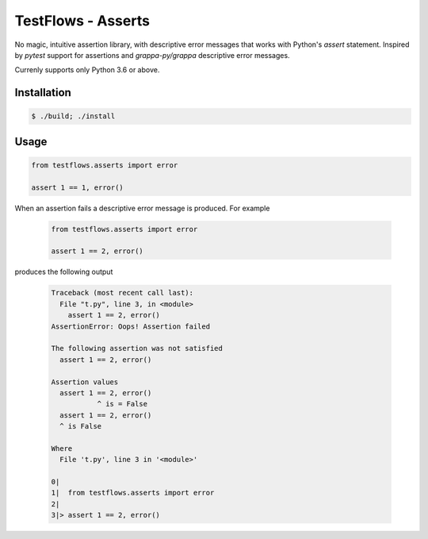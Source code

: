 TestFlows - Asserts
===================

.. warn::

    **This module is still work in progress and is currently under development.
    Please use it only for reference.**

No magic, intuitive assertion library, with descriptive error messages
that works with Python's *assert* statement. Inspired by *pytest* 
support for assertions and *grappa-py/grappa* descriptive error messages.

Currenly supports only Python 3.6 or above.

Installation
************

.. code-block:: bash

    $ ./build; ./install

Usage
*****

.. code-block:: python

    from testflows.asserts import error

    assert 1 == 1, error()

When an assertion fails a descriptive error message is produced.
For example

    .. code-block:: python

       from testflows.asserts import error

       assert 1 == 2, error()

produces the following output

    .. code-block::
    
        Traceback (most recent call last):
          File "t.py", line 3, in <module>
            assert 1 == 2, error()
        AssertionError: Oops! Assertion failed
        
        The following assertion was not satisfied
          assert 1 == 2, error()
        
        Assertion values
          assert 1 == 2, error()
                   ^ is = False
          assert 1 == 2, error()
          ^ is False
        
        Where
          File 't.py', line 3 in '<module>'
        
        0|  
        1|  from testflows.asserts import error
        2|
        3|> assert 1 == 2, error()
        
